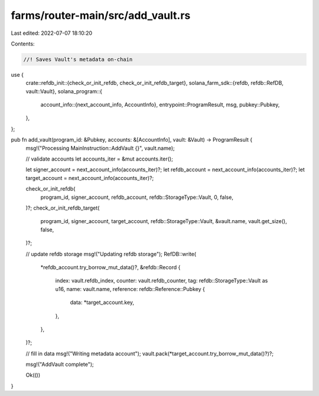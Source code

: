 farms/router-main/src/add_vault.rs
==================================

Last edited: 2022-07-07 18:10:20

Contents:

.. code-block:: rs

    //! Saves Vault's metadata on-chain

use {
    crate::refdb_init::{check_or_init_refdb, check_or_init_refdb_target},
    solana_farm_sdk::{refdb, refdb::RefDB, vault::Vault},
    solana_program::{
        account_info::{next_account_info, AccountInfo},
        entrypoint::ProgramResult,
        msg,
        pubkey::Pubkey,
    },
};

pub fn add_vault(program_id: &Pubkey, accounts: &[AccountInfo], vault: &Vault) -> ProgramResult {
    msg!("Processing MainInstruction::AddVault {}", vault.name);

    // validate accounts
    let accounts_iter = &mut accounts.iter();

    let signer_account = next_account_info(accounts_iter)?;
    let refdb_account = next_account_info(accounts_iter)?;
    let target_account = next_account_info(accounts_iter)?;

    check_or_init_refdb(
        program_id,
        signer_account,
        refdb_account,
        refdb::StorageType::Vault,
        0,
        false,
    )?;
    check_or_init_refdb_target(
        program_id,
        signer_account,
        target_account,
        refdb::StorageType::Vault,
        &vault.name,
        vault.get_size(),
        false,
    )?;

    // update refdb storage
    msg!("Updating refdb storage");
    RefDB::write(
        *refdb_account.try_borrow_mut_data()?,
        &refdb::Record {
            index: vault.refdb_index,
            counter: vault.refdb_counter,
            tag: refdb::StorageType::Vault as u16,
            name: vault.name,
            reference: refdb::Reference::Pubkey {
                data: *target_account.key,
            },
        },
    )?;

    // fill in data
    msg!("Writing metadata account");
    vault.pack(*target_account.try_borrow_mut_data()?)?;

    msg!("AddVault complete");

    Ok(())
}


